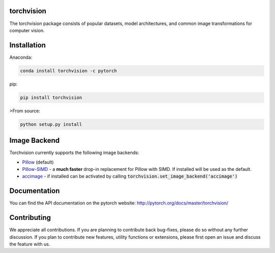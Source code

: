 torchvision
============

.. image:: https://travis-ci.org/pytorch/vision.svg?branch=master
    :target: https://travis-ci.org/pytorch/vision

The torchvision package consists of popular datasets, model architectures, and common image transformations for computer vision.

Installation
============

Anaconda:

.. code:: bash

    conda install torchvision -c pytorch

pip:

.. code:: bash

    pip install torchvision

>From source:

.. code:: bash

    python setup.py install


Image Backend
=============
Torchvision currently supports the following image backends:

* `Pillow`_ (default)

* `Pillow-SIMD`_ - a **much faster** drop-in replacement for Pillow with SIMD. If installed will be used as the default.

* `accimage`_ - if installed can be activated by calling :code:`torchvision.set_image_backend('accimage')`

.. _Pillow : https://python-pillow.org/
.. _Pillow-SIMD : https://github.com/uploadcare/pillow-simd
.. _accimage: https://github.com/pytorch/accimage

Documentation
=============
You can find the API documentation on the pytorch website: http://pytorch.org/docs/master/torchvision/

Contributing
============
We appreciate all contributions. If you are planning to contribute back bug-fixes, please do so without any further discussion. If you plan to contribute new features, utility functions or extensions, please first open an issue and discuss the feature with us.


